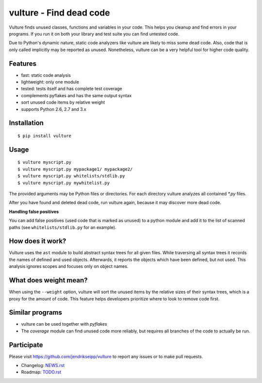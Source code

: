vulture - Find dead code
========================

.. image:: https://travis-ci.org/jendrikseipp/vulture.svg?branch=master
   :target: https://travis-ci.org/jendrikseipp/vulture

Vulture finds unused classes, functions and variables in your code.
This helps you cleanup and find errors in your programs. If you run it
on both your library and test suite you can find untested code.

Due to Python's dynamic nature, static code analyzers like vulture are
likely to miss some dead code. Also, code that is only called
implicitly may be reported as unused. Nonetheless, vulture can be a
very helpful tool for higher code quality.


Features
--------

* fast: static code analysis
* lightweight: only one module
* tested: tests itself and has complete test coverage
* complements pyflakes and has the same output syntax
* sort unused code items by relative weight
* supports Python 2.6, 2.7 and 3.x


Installation
------------

::

  $ pip install vulture


Usage
-----

::

  $ vulture myscript.py
  $ vulture myscript.py mypackage1/ mypackage2/
  $ vulture myscript.py whitelists/stdlib.py
  $ vulture myscript.py mywhitelist.py

The provided arguments may be Python files or directories. For each
directory vulture analyzes all contained `*.py` files.

After you have found and deleted dead code, run vulture again, because
it may discover more dead code. 

**Handling false positives**

You can add false positives (used code that is marked as unused) to a 
python module and add it to the list of scanned paths (see 
``whitelists/stdlib.py`` for an example).


How does it work?
-----------------

Vulture uses the ``ast`` module to build abstract syntax trees for all
given files. While traversing all syntax trees it records the names of
defined and used objects. Afterwards, it reports the objects which have
been defined, but not used. This analysis ignores scopes and focuses
only on object names.

What does weight mean?
----------------------

When using the ``--weight`` option, vulture will sort the unused items by
the relative sizes of their syntax trees, which is a proxy for the amount of code.
This feature helps developers prioritize where to look to remove code first.


Similar programs
----------------

* vulture can be used together with *pyflakes*
* The *coverage* module can find unused code more reliably, but requires
  all branches of the code to actually be run.


Participate
-----------

Please visit https://github.com/jendrikseipp/vulture to report any
issues or to make pull requests.

* Changelog: `NEWS.rst <https://github.com/jendrikseipp/vulture/blob/master/NEWS.rst>`_
* Roadmap: `TODO.rst <https://github.com/jendrikseipp/vulture/blob/master/TODO.rst>`_
